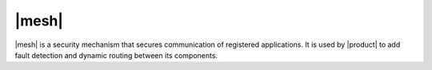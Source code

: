 .. _mesh_install:

|mesh|
------

|mesh| is a security mechanism that secures communication of
registered applications. It is used by |product| to add fault
detection and dynamic routing between its components.

.. card::
   :class-header: sd-font-weight-bold sd-fs-5

   Run setup
   ^^^^^

   The configuration is automatically generated by

   .. code:: bash

      # service-discover setup $(hostname -i) --password=MY_SECURE_PASSWORD

   This command will:

   * find the hostname IP address (:command:`hostname -i`)

   * set the **cluster credential password** to
     ``MY_SECURE_PASSWORD``. It is used for setups, management, and to
     access the administration GUI. See section :ref:`mesh-gui` for
     more information.

     .. warning:: If this password is lost, it becomes necessary to
	start over the whole setup of |mesh|, therefore make sure to
	store the password in a safe place (like e.g., a password
	manager).
